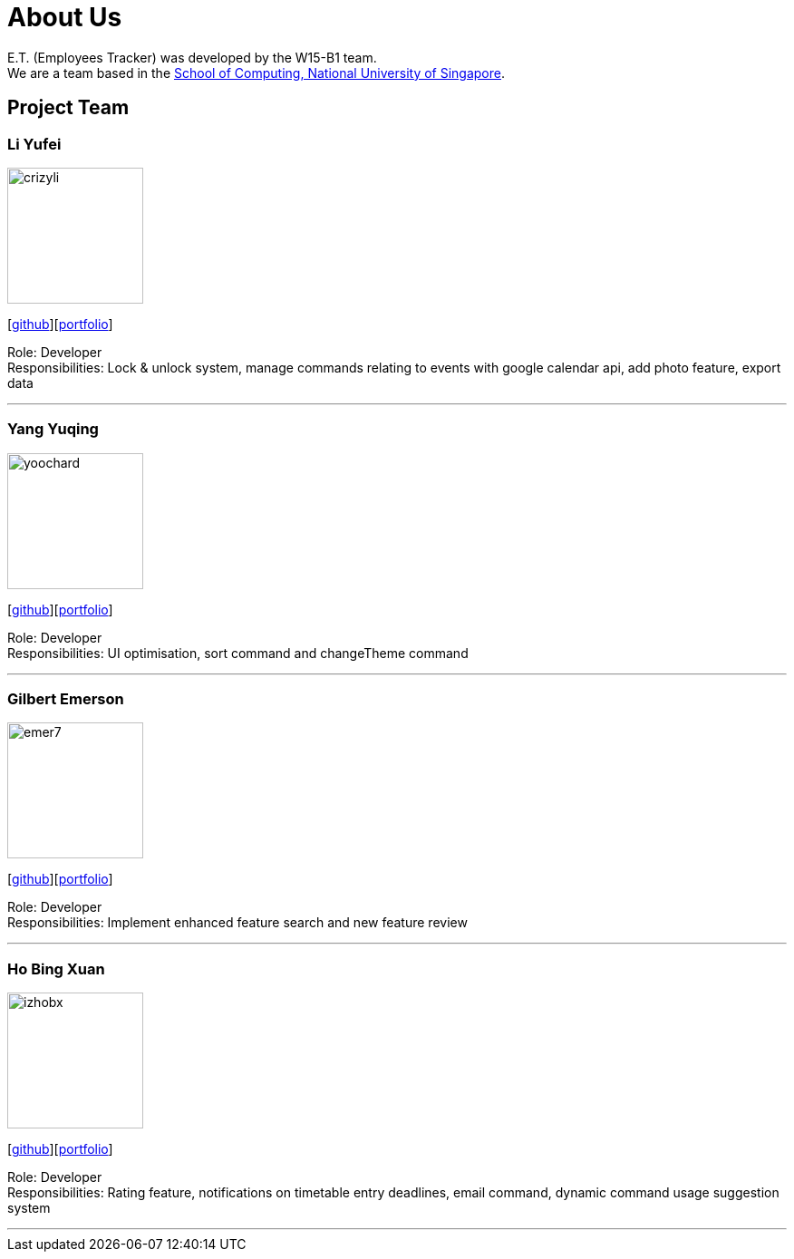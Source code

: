 = About Us
:relfileprefix: team/
:imagesDir: images
:stylesDir: stylesheets

E.T. (Employees Tracker) was developed by the W15-B1 team. +
We are a team based in the http://www.comp.nus.edu.sg[School of Computing, National University of Singapore].

== Project Team

=== Li Yufei
image::crizyli.png[width="150", align="left"]
{empty} [https://github.com/crizyli[github]][<<crizyli#, portfolio>>]

Role: Developer +
Responsibilities: Lock & unlock system, manage commands relating to events with google calendar api, add photo feature, export data

'''

=== Yang Yuqing
image::yoochard.png[width="150", align="left"]
{empty} [https://github.com/yoochard[github]][<<Yoochard#, portfolio>>]

Role: Developer +
Responsibilities: UI optimisation, sort command and changeTheme command

'''

=== Gilbert Emerson
image::emer7.png[width="150", align="left"]
{empty}[http://github.com/emer7[github]][<<emer7#, portfolio>>]

Role: Developer +
Responsibilities: Implement enhanced feature search and new feature review

'''

=== Ho Bing Xuan
image::izhobx.jpg[width="150", align="left"]
{empty}[https://github.com/IzHoBX[github]][<<IzHoBX#, portfolio>>]

Role: Developer +
Responsibilities: Rating feature, notifications on timetable entry deadlines, email command, dynamic command usage suggestion system

'''
